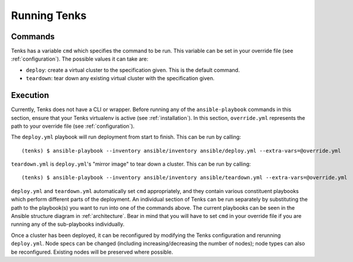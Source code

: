 .. _run:

Running Tenks
=============

Commands
--------

Tenks has a variable ``cmd`` which specifies the command to be run. This
variable can be set in your override file (see :ref:`configuration`). The
possible values it can take are:

* ``deploy``: create a virtual cluster to the specification given. This is the
  default command.
* ``teardown``: tear down any existing virtual cluster with the specification
  given.

Execution
---------

Currently, Tenks does not have a CLI or wrapper. Before running any of the
``ansible-playbook`` commands in this section, ensure that your Tenks
virtualenv is active (see :ref:`installation`). In this section,
``override.yml`` represents the path to your override file (see
:ref:`configuration`).

The ``deploy.yml`` playbook will run deployment from start to finish. This can
be run by calling::

  (tenks) $ ansible-playbook --inventory ansible/inventory ansible/deploy.yml --extra-vars=@override.yml

``teardown.yml`` is ``deploy.yml``'s "mirror image" to tear down a cluster.
This can be run by calling::

  (tenks) $ ansible-playbook --inventory ansible/inventory ansible/teardown.yml --extra-vars=@override.yml

``deploy.yml`` and ``teardown.yml`` automatically set ``cmd`` appropriately,
and they contain various constituent playbooks which perform different parts of
the deployment.  An individual section of Tenks can be run separately by
substituting the path to the playbook(s) you want to run into one of the
commands above.  The current playbooks can be seen in the Ansible structure
diagram in :ref:`architecture`. Bear in mind that you will have to set ``cmd``
in your override file if you are running any of the sub-playbooks individually.

Once a cluster has been deployed, it can be reconfigured by modifying the Tenks
configuration and rerunning ``deploy.yml``. Node specs can be changed
(including increasing/decreasing the number of nodes); node types can also be
reconfigured. Existing nodes will be preserved where possible.

